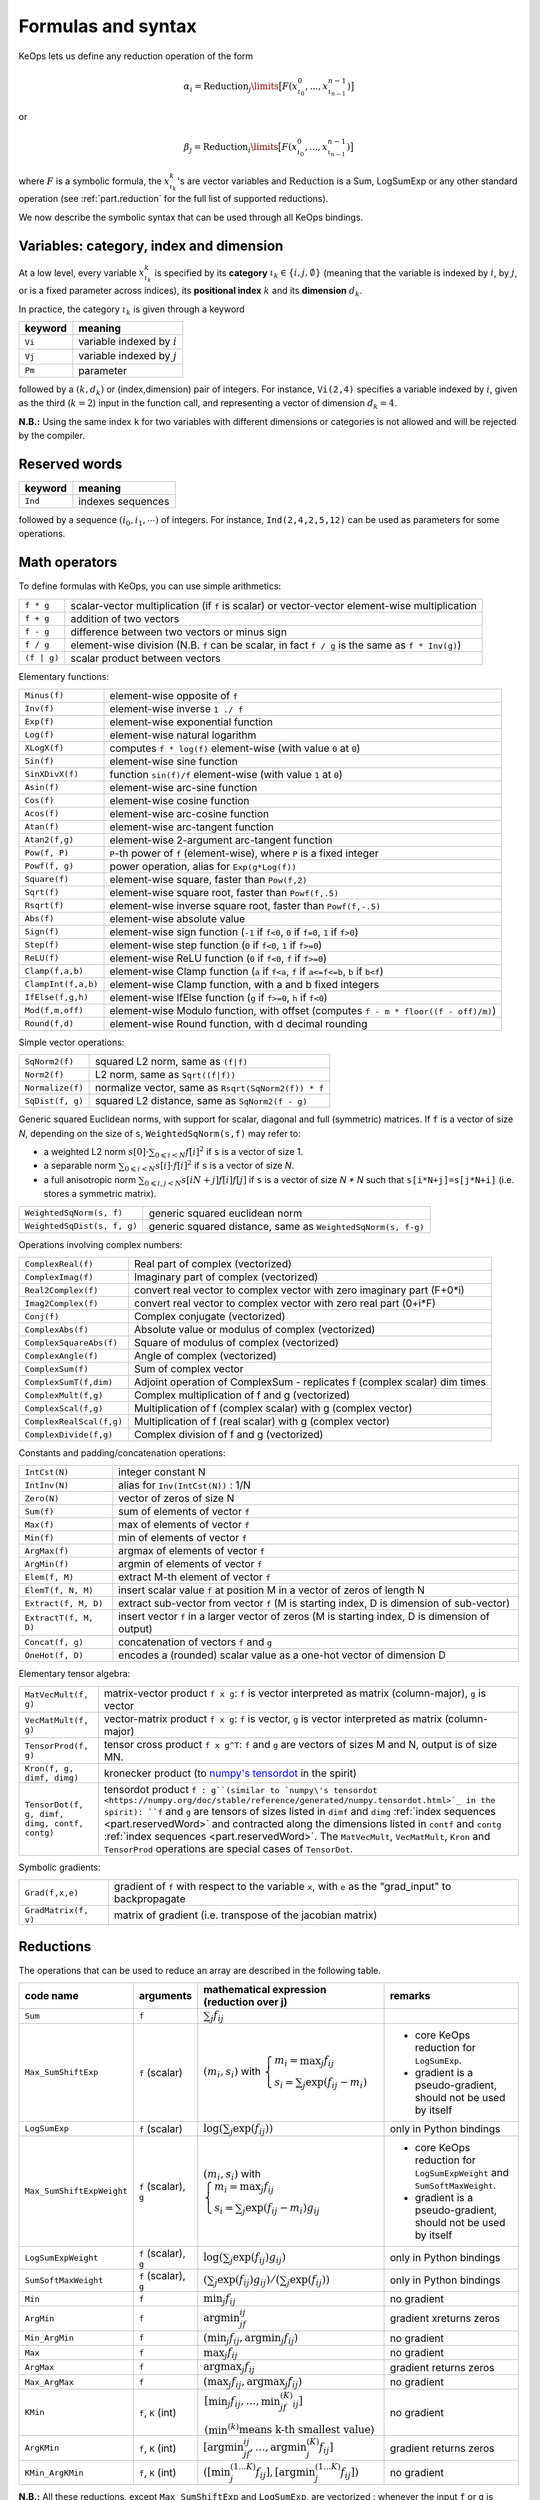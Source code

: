 .. _`part.generic_formulas`:

Formulas and syntax
###################


KeOps lets us define any reduction operation of the form

.. math::

   \alpha_i = \operatorname{Reduction}_j\limits \big[ F(x^0_{\iota_0}, ... , x^{n-1}_{\iota_{n-1}})  \big]

or

.. math::

   \beta_j = \operatorname{Reduction}_i\limits \big[ F(x^0_{\iota_0}, ... , x^{n-1}_{\iota_{n-1}})  \big]

where :math:`F` is a symbolic formula, the :math:`x^k_{\iota_k}`'s are vector variables
and
:math:`\text{Reduction}` is a Sum, LogSumExp or any other standard operation (see :ref:`part.reduction` for the full list of supported reductions).

We now describe the symbolic syntax that
can be used through all KeOps bindings.

.. _`part.varCategory`:

Variables: category, index and dimension
========================================


At a low level, every variable :math:`x^k_{\iota_k}` is specified by its **category** :math:`\iota_k\in\{i,j,\emptyset\}` (meaning that the variable is indexed by :math:`i`, by :math:`j`, or is a fixed parameter across indices), its **positional index** :math:`k` and its **dimension** :math:`d_k`.

In practice, the category :math:`\iota_k` is given through a keyword

=========  ============================================================
 keyword    meaning
=========  ============================================================
 ``Vi``     variable indexed by :math:`i`
 ``Vj``     variable indexed by :math:`j`
 ``Pm``     parameter
=========  ============================================================

followed by a :math:`(k,d_k)` or (index,dimension) pair of integers.
For instance, ``Vi(2,4)`` specifies a variable indexed by :math:`i`, given as the third (:math:`k=2`) input in the function call, and representing a vector of dimension :math:`d_k=4`.

**N.B.:** Using the same index ``k`` for two variables with different dimensions or categories is not allowed and will be rejected by the compiler.


.. _`part.reservedWord`:

Reserved words
===============

=========  ============================================================
 keyword    meaning
=========  ============================================================
 ``Ind``    indexes sequences
=========  ============================================================

followed by a sequence  :math:`(i_0, i_1, \cdots)` of integers. For instance, ``Ind(2,4,2,5,12)`` can be used as parameters for some operations.

.. _`part.mathOperation`:

Math operators
==============

To define formulas with KeOps, you can use simple arithmetics:

======================   =========================================================================================================
``f * g``                 scalar-vector multiplication (if ``f`` is scalar) or vector-vector element-wise multiplication
``f + g``                 addition of two vectors
``f - g``                 difference between two vectors or minus sign
``f / g``                 element-wise division (N.B. ``f`` can be scalar, in fact ``f / g`` is the same as ``f * Inv(g)``)
``(f | g)``               scalar product between vectors
======================   =========================================================================================================

Elementary functions:

======================   =========================================================================================================
``Minus(f)``              element-wise opposite of ``f``
``Inv(f)``                element-wise inverse ``1 ./ f``
``Exp(f)``                element-wise exponential function
``Log(f)``                element-wise natural logarithm
``XLogX(f)``              computes ``f * log(f)`` element-wise (with value ``0`` at ``0``)
``Sin(f)``                element-wise sine function
``SinXDivX(f)``           function ``sin(f)/f`` element-wise (with value ``1`` at ``0``)
``Asin(f)``               element-wise arc-sine function
``Cos(f)``                element-wise cosine function
``Acos(f)``               element-wise arc-cosine function
``Atan(f)``               element-wise arc-tangent function
``Atan2(f,g)``            element-wise 2-argument arc-tangent function
``Pow(f, P)``             ``P``-th power of ``f`` (element-wise), where ``P`` is a fixed integer
``Powf(f, g)``            power operation, alias for ``Exp(g*Log(f))``
``Square(f)``             element-wise square, faster than ``Pow(f,2)``
``Sqrt(f)``               element-wise square root, faster than ``Powf(f,.5)``
``Rsqrt(f)``              element-wise inverse square root, faster than ``Powf(f,-.5)``
``Abs(f)``                element-wise absolute value
``Sign(f)``               element-wise sign function (``-1`` if ``f<0``, ``0`` if ``f=0``, ``1`` if ``f>0``)
``Step(f)``               element-wise step function (``0`` if ``f<0``, ``1`` if ``f>=0``)
``ReLU(f)``               element-wise ReLU function (``0`` if ``f<0``, ``f`` if ``f>=0``)
``Clamp(f,a,b)``          element-wise Clamp function (``a`` if ``f<a``, ``f`` if ``a<=f<=b``, ``b`` if ``b<f``)
``ClampInt(f,a,b)``       element-wise Clamp function, with a and b fixed integers
``IfElse(f,g,h)``         element-wise IfElse function (``g`` if ``f>=0``, ``h`` if ``f<0``)
``Mod(f,m,off)``          element-wise Modulo function, with offset (computes ``f - m * floor((f - off)/m)``)
``Round(f,d)``            element-wise Round function, with d decimal rounding
======================   =========================================================================================================


Simple vector operations:

=========================   =============================================================================================================
``SqNorm2(f)``               squared L2 norm, same as ``(f|f)``
``Norm2(f)``                 L2 norm, same as ``Sqrt((f|f))``
``Normalize(f)``             normalize vector, same as ``Rsqrt(SqNorm2(f)) * f``
``SqDist(f, g)``             squared L2 distance, same as ``SqNorm2(f - g)``
=========================   =============================================================================================================

Generic squared Euclidean norms, with support for scalar, diagonal and full (symmetric)
matrices. If ``f`` is a vector of size `N`, depending on the size of
``s``, ``WeightedSqNorm(s,f)`` may refer to:

- a weighted L2 norm :math:`s[0]\cdot\sum_{0\leqslant i < N} f[i]^2`  if ``s`` is a vector of size 1.
- a separable norm :math:`\sum_{0\leqslant i < N} s[i]\cdot f[i]^2`  if ``s`` is a vector of size `N`.
- a full anisotropic norm :math:`\sum_{0\leqslant i,j < N} s[iN+j] f[i] f[j]`  if ``s`` is a vector of size `N * N` such that ``s[i*N+j]=s[j*N+i]`` (i.e. stores a symmetric matrix).

============================   =============================================================================================================
``WeightedSqNorm(s, f)``         generic squared euclidean norm
``WeightedSqDist(s, f, g)``      generic squared distance, same as ``WeightedSqNorm(s, f-g)``
============================   =============================================================================================================

Operations involving complex numbers:

==========================  =========================================================================================================
``ComplexReal(f)``                  Real part of complex (vectorized)
``ComplexImag(f)``                  Imaginary part of complex (vectorized)
``Real2Complex(f)``                 convert real vector to complex vector with zero imaginary part (F+0*i)
``Imag2Complex(f)``                 convert real vector to complex vector with zero real part (0+i*F)
``Conj(f)``                         Complex conjugate (vectorized)
``ComplexAbs(f)``                   Absolute value or modulus of complex (vectorized)
``ComplexSquareAbs(f)``             Square of modulus of complex (vectorized)
``ComplexAngle(f)``                 Angle of complex (vectorized)
``ComplexSum(f)``                   Sum of complex vector
``ComplexSumT(f,dim)``              Adjoint operation of ComplexSum - replicates f (complex scalar) dim times
``ComplexMult(f,g)``                Complex multiplication of f and g (vectorized)
``ComplexScal(f,g)``                Multiplication of f (complex scalar) with g (complex vector)
``ComplexRealScal(f,g)``            Multiplication of f (real scalar) with g (complex vector)
``ComplexDivide(f,g)``              Complex division of f and g (vectorized)
==========================  =========================================================================================================

Constants and padding/concatenation operations:

======================   =========================================================================================================
``IntCst(N)``             integer constant N
``IntInv(N)``             alias for ``Inv(IntCst(N))`` : 1/N
``Zero(N)``               vector of zeros of size N
``Sum(f)``                sum of elements of vector ``f``
``Max(f)``                max of elements of vector ``f``
``Min(f)``                min of elements of vector ``f``
``ArgMax(f)``             argmax of elements of vector ``f``
``ArgMin(f)``             argmin of elements of vector ``f``
``Elem(f, M)``            extract M-th element of vector ``f``
``ElemT(f, N, M)``        insert scalar value ``f`` at position M in a vector of zeros of length N
``Extract(f, M, D)``      extract sub-vector from vector ``f`` (M is starting index, D is dimension of sub-vector)
``ExtractT(f, M, D)``     insert vector ``f`` in a larger vector of zeros (M is starting index, D is dimension of output)
``Concat(f, g)``          concatenation of vectors ``f`` and ``g``
``OneHot(f, D)``          encodes a (rounded) scalar value as a one-hot vector of dimension D
======================   =========================================================================================================

Elementary tensor algebra:

==============================================     ====================================================================================================================================================================================================================================================================================
``MatVecMult(f, g)``                                matrix-vector product ``f x g``: ``f`` is vector interpreted as matrix (column-major), ``g`` is vector
``VecMatMult(f, g)``                                vector-matrix product ``f x g``: ``f`` is vector, ``g`` is vector interpreted as matrix (column-major)
``TensorProd(f, g)``                                tensor cross product ``f x g^T``: ``f`` and ``g`` are vectors of sizes M and N, output is of size MN.
``Kron(f, g, dimf, dimg)``                          kronecker product (to `numpy\'s tensordot <https://numpy.org/devdocs/reference/generated/numpy.kron.html>`_ in the spirit)
``TensorDot(f, g, dimf, dimg, contf, contg)``       tensordot product ``f : g``(similar to `numpy\'s tensordot <https://numpy.org/doc/stable/reference/generated/numpy.tensordot.html>`_ in the spirit): ``f`` and ``g`` are tensors of sizes listed in ``dimf`` and ``dimg`` :ref:`index sequences <part.reservedWord>` and contracted along the dimensions listed in ``contf`` and ``contg`` :ref:`index sequences <part.reservedWord>`. The ``MatVecMult``, ``VecMatMult``, ``Kron`` and ``TensorProd`` operations are special cases of ``TensorDot``.
==============================================     ====================================================================================================================================================================================================================================================================================

Symbolic gradients:

======================   =========================================================================================================
``Grad(f,x,e)``           gradient of ``f`` with respect to the variable ``x``, with ``e`` as the "grad_input" to backpropagate
``GradMatrix(f, v)``      matrix of gradient (i.e. transpose of the jacobian matrix)
======================   =========================================================================================================


.. _`part.reduction`:

Reductions
==========

The operations that can be used to reduce an array are described in the following table.

=========================    =====================  ============================================================================================================================  =========================================================================
code name                    arguments              mathematical expression                                                                                                       remarks
                                                    (reduction over j)
=========================    =====================  ============================================================================================================================  =========================================================================
``Sum``                      ``f``                  :math:`\sum_j f_{ij}`
``Max_SumShiftExp``          ``f`` (scalar)         :math:`(m_i,s_i)` with :math:`\left\{\begin{array}{l}m_i=\max_j f_{ij}\\s_i=\sum_j\exp(f_{ij}-m_i)\end{array}\right.`         - core KeOps reduction for ``LogSumExp``.
                                                                                                                                                                                  - gradient is a pseudo-gradient, should not be used by itself
``LogSumExp``                ``f`` (scalar)         :math:`\log\left(\sum_j\exp(f_{ij})\right)`                                                                                   only in Python bindings
``Max_SumShiftExpWeight``    ``f`` (scalar), ``g``  :math:`(m_i,s_i)` with :math:`\left\{\begin{array}{l}m_i=\max_j f_{ij}\\s_i=\sum_j\exp(f_{ij}-m_i)g_{ij}\end{array}\right.`   - core KeOps reduction for ``LogSumExpWeight`` and ``SumSoftMaxWeight``.
                                                                                                                                                                                  - gradient is a pseudo-gradient, should not be used by itself
``LogSumExpWeight``          ``f`` (scalar), ``g``  :math:`\log\left(\sum_j\exp(f_{ij})g_{ij}\right)`                                                                             only in Python bindings
``SumSoftMaxWeight``         ``f`` (scalar), ``g``  :math:`\left(\sum_j\exp(f_{ij})g_{ij}\right)/\left(\sum_j\exp(f_{ij})\right)`                                                 only in Python bindings
``Min``                      ``f``                  :math:`\min_j f_{ij}`                                                                                                         no gradient
``ArgMin``                   ``f``                  :math:`\text{argmin}_jf_{ij}`                                                                                                 gradient xreturns zeros
``Min_ArgMin``               ``f``                  :math:`\left(\min_j f_{ij} ,\text{argmin}_j f_{ij}\right)`                                                                    no gradient
``Max``                      ``f``                  :math:`\max_j f_{ij}`                                                                                                         no gradient
``ArgMax``                   ``f``                  :math:`\text{argmax}_j f_{ij}`                                                                                                gradient returns zeros
``Max_ArgMax``               ``f``                  :math:`\left(\max_j f_{ij},\text{argmax}_j f_{ij}\right)`                                                                     no gradient
``KMin``                     ``f``, ``K`` (int)     :math:`\begin{array}{l}\left[\min_j f_{ij},\ldots,\min^{(K)}_jf_{ij}\right]                                                   no gradient
                                                    \\(\min^{(k)}\text{means k-th smallest value})\end{array}`
``ArgKMin``                  ``f``, ``K`` (int)     :math:`\left[\text{argmin}_jf_{ij},\ldots,\text{argmin}^{(K)}_j f_{ij}\right]`                                                gradient returns zeros
``KMin_ArgKMin``             ``f``, ``K`` (int)     :math:`\left([\min^{(1...K)}_j f_{ij} ],[\text{argmin}^{(1...K)}_j f_{ij}]\right)`                                            no gradient
=========================    =====================  ============================================================================================================================  =========================================================================

**N.B.:** All these reductions, except ``Max_SumShiftExp`` and ``LogSumExp``, are vectorized : whenever the input ``f`` or ``g`` is vector-valued, the output will be vector-valued, with the corresponding reduction applied element-wise to each component.

**N.B.:** All reductions accept an additional optional argument that specifies wether the reduction is performed over the j or the i index.
(see :ref:`part.cppapi` and :ref:`part.genred`)



.. _`formula.example`:

An example
==========

Assume we want to compute the sum

.. math::

  F(p,x,y,a)_i = \left(\sum_{j=1}^N (p -a_j )^2 \exp(x_i^u + y_j^u) \right)_{i=1,\ldots,M, u=1,2,3} \in \mathbb R^{M\times 3}


where:

- :math:`p \in \mathbb R` is a **parameter**,
- :math:`x \in \mathbb R^{M\times 3}` is an **x-variable** indexed by :math:`i`,
- :math:`y \in \mathbb R^{N\times 3}` is an **y-variable** indexed by :math:`j`,
- :math:`a \in \mathbb R^N` is an **y-variable** indexed by :math:`j`.

Using the **variable placeholders** presented above and the
mathematical operations listed in :ref:`part.mathOperation`,
we can define ``F`` as a **symbolic string**

.. code-block:: cpp

    F = "Sum_Reduction( Square( Pm(0,1) - Vj(3,1) )  *  Exp( Vi(1,3) + Vj(2,3) ), 1 )"

in which ``+`` and ``-`` denote the usual addition of vectors, ``Exp`` is the (element-wise) exponential function and ``*`` denotes scalar-vector multiplication.
The second argument ``1`` of the ``Sum_Reduction`` operator
indicates that the summation is performed with respect to the :math:`j`
index: a ``0`` would have been associated with an :math:`i`-reduction.

Note that in all bindings, variables can be defined through **aliases**.
In this example, we may write ``p=Pm(0,1)``, ``x=Vi(1,3)``, ``y=Vj(2,3)``, ``a=Vj(3,1)`` and thus give ``F`` through a much friendlier expression:

.. code-block:: cpp

    F = "Sum_Reduction( Square(p - a) * Exp(x + y), 1 )"
